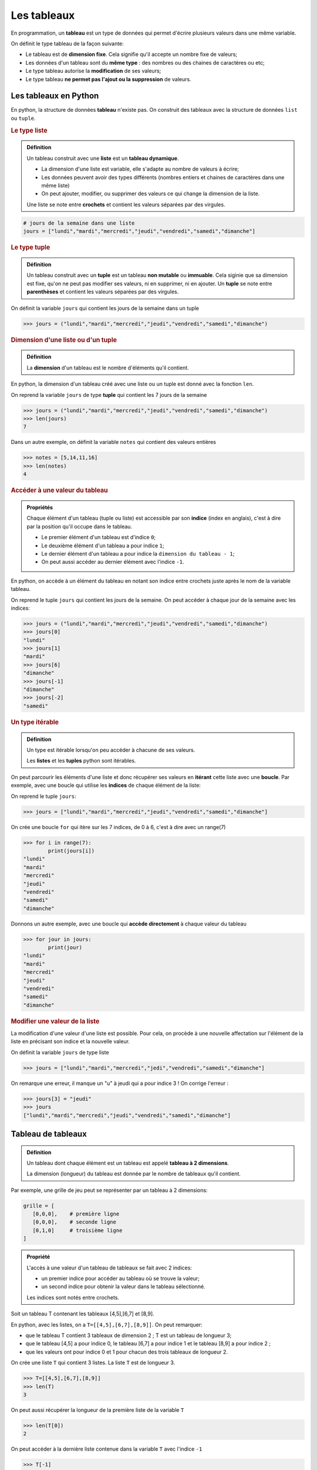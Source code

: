 Les tableaux
============

En programmation, un **tableau** est un type de données qui permet d'écrire plusieurs valeurs dans une même variable.

On définit le type tableau de la façon suivante:

- Le tableau est de **dimension fixe**. Cela signifie qu'il accepte un nombre fixe de valeurs;
- Les données d'un tableau sont du **même type** : des nombres ou des chaines de caractères ou etc;
- Le type tableau autorise la **modification** de ses valeurs;
- Le type tableau **ne permet pas l'ajout ou la suppression** de valeurs.

Les tableaux en Python
----------------------

En python, la structure de données **tableau** n'existe pas. On construit des tableaux avec la structure de données ``list`` ou ``tuple``.

.. rubric:: Le type liste

.. admonition:: Définition
   :class: definition

   Un tableau construit avec une **liste** est un **tableau dynamique**.

   -  La dimension d'une liste est variable, elle s'adapte au nombre de valeurs à écrire;
   -  Les données peuvent avoir des types différents (nombres entiers et chaines de caractères dans une même liste) 
   -  On peut ajouter, modifier, ou supprimer des valeurs ce qui change la dimension de la liste.

   Une liste se note entre **crochets** et contient les valeurs séparées par des virgules.

.. code:: python

   # jours de la semaine dans une liste
   jours = ["lundi","mardi","mercredi","jeudi","vendredi","samedi","dimanche"]

.. rubric:: Le type tuple

.. admonition:: Définition
   :class: definition

   Un tableau construit avec un **tuple** est un tableau **non mutable** ou **immuable**.
   Cela siginie que sa dimension est fixe, qu'on ne peut pas modifier ses valeurs, ni en supprimer, ni en ajouter.
   Un **tuple** se note entre **parenthèses** et contient les valeurs séparées par des virgules.

On définit la variable ``jours`` qui contient les jours de la semaine dans un tuple

>>> jours = ("lundi","mardi","mercredi","jeudi","vendredi","samedi","dimanche")

.. rubric:: Dimension d'une liste ou d'un tuple

.. admonition:: Définition
   :class: definition

   La **dimension** d'un tableau est le nombre d'éléments qu'il contient.

En python, la dimension d'un tableau créé avec une liste ou un tuple est donné avec la fonction ``len``.

On reprend la variable ``jours`` de type **tuple** qui contient les 7 jours de la semaine

>>> jours = ("lundi","mardi","mercredi","jeudi","vendredi","samedi","dimanche")
>>> len(jours)
7

Dans un autre exemple, on définit la variable ``notes`` qui contient des valeurs entières

>>> notes = [5,14,11,16]
>>> len(notes)
4

.. rubric:: Accéder à une valeur du tableau

.. admonition:: Propriétés
   :class: propriete
      
   Chaque élément d'un tableau (tuple ou liste) est accessible par son **indice** (index en anglais), c'est à dire par la position qu'il occupe dans le tableau.
   
   - Le premier élément d'un tableau est d'indice ``0``;
   - Le deuxième élément d'un tableau a pour indice ``1``;
   - Le dernier élément d'un tableau a pour indice la ``dimension du tableau - 1``;
   - On peut aussi accéder au dernier élément avec l'indice ``-1``.

En python, on accède à un élément du tableau en notant son indice entre crochets juste après le nom de la variable tableau.

On reprend le tuple ``jours`` qui contient les jours de la semaine. On peut accéder à chaque jour de la semaine avec les indices:

>>> jours = ("lundi","mardi","mercredi","jeudi","vendredi","samedi","dimanche")
>>> jours[0]
"lundi"
>>> jours[1]
"mardi"
>>> jours[6]
"dimanche"
>>> jours[-1]
"dimanche"
>>> jours[-2]
"samedi"

.. rubric:: Un type itérable

.. admonition:: Définition
   :class: definition

   Un type est itérable lorsqu'on peu accéder à chacune de ses valeurs. 
   
   Les **listes** et les **tuples** python sont itérables.

On peut parcourir les éléments d'une liste et donc récupérer ses valeurs en **itérant** cette liste avec une **boucle**. Par exemple, avec une boucle qui utilise les **indices** de chaque élément de la liste:

On reprend le tuple ``jours``:

>>> jours = ["lundi","mardi","mercredi","jeudi","vendredi","samedi","dimanche"]

On crée une boucle ``for`` qui itère sur les 7 indices, de 0 à 6, c'est à dire avec un range(7)
   
>>> for i in range(7):
        print(jours[i])
"lundi"
"mardi"
"mercredi"
"jeudi"
"vendredi"
"samedi"
"dimanche"
         
Donnons un autre exemple, avec une boucle qui **accède directement** à chaque valeur du tableau

>>> for jour in jours:
        print(jour)
"lundi"
"mardi"
"mercredi"
"jeudi"
"vendredi"
"samedi"
"dimanche"

.. rubric:: Modifier une valeur de la liste

La modification d'une valeur d'une liste est possible. Pour cela, on procède à une nouvelle affectation sur l'élément de la liste en précisant son indice et la nouvelle valeur.

On définit la variable ``jours`` de type liste

>>> jours = ["lundi","mardi","mercredi","jedi","vendredi","samedi","dimanche"]

On remarque une erreur, il manque un "u" à jeudi qui a pour indice 3 ! On corrige l'erreur :
   
>>> jours[3] = "jeudi"
>>> jours
["lundi","mardi","mercredi","jeudi","vendredi","samedi","dimanche"]

Tableau de tableaux
-------------------

.. admonition:: Définition
   :class: definition

   Un tableau dont chaque élément est un tableau est appelé **tableau à 2 dimensions**. 
   
   La dimension (longueur) du tableau est donnée par le nombre de tableaux qu'il contient.

Par exemple, une grille de jeu peut se représenter par un tableau à 2 dimensions:

.. code::

   grille = [
      [0,0,0],    # première ligne
      [0,0,0],    # seconde ligne
      [0,1,0]     # troisième ligne
   ]

.. admonition:: Propriété
   :class: propriete

   L'accès à une valeur d'un tableau de tableaux se fait avec 2 indices:
   
   -  un premier indice pour accéder au tableau où se trouve la valeur;
   -  un second indice pour obtenir la valeur dans le tableau sélectionné. 
   
   Les indices sont notés entre crochets.

Soit un tableau T contenant les tableaux [4,5],[6,7] et [8,9].

En python, avec les listes, on a ``T=[[4,5],[6,7],[8,9]]``. On peut remarquer:

-  que le tableau T contient 3 tableaux de dimension 2 ; T est un tableau de longueur 3;
-  que le tableau [4,5] a pour indice 0, le tableau [6,7] a pour indice 1 et le tableau [8,9] a pour indice 2 ;
-  que les valeurs ont pour indice 0 et 1 pour chacun des trois tableaux de longueur 2.

On crée une liste ``T`` qui contient 3 listes. La liste ``T`` est de longueur 3.

>>> T=[[4,5],[6,7],[8,9]]
>>> len(T)
3

On peut aussi récupérer la longueur de la première liste de la variable ``T``

>>> len(T[0])
2

On peut accéder à la dernière liste contenue dans la variable ``T`` avec l'indice ``-1``
   
>>> T[-1]
[8,9]

On accède via les indices à la première valeur du tableau situé au milieu de ``T``
   
>>> T[1][0]
6
